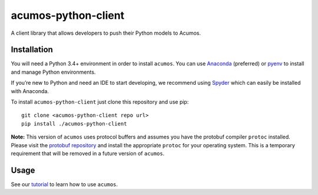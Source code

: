 .. THIS FILE WAS GENERATED. DO NOT EDIT.

acumos-python-client
====================

|Build Status|

A client library that allows developers to push their Python models to
Acumos.

Installation
------------

You will need a Python 3.4+ environment in order to install ``acumos``.
You can use `Anaconda <https://www.anaconda.com/download/>`__
(preferred) or `pyenv <https://github.com/pyenv/pyenv>`__ to install and
manage Python environments.

If you’re new to Python and need an IDE to start developing, we
recommend using `Spyder <https://github.com/spyder-ide/spyder>`__ which
can easily be installed with Anaconda.

To install ``acumos-python-client`` just clone this repository and use
pip:

::

    git clone <acumos-python-client repo url>
    pip install ./acumos-python-client

**Note:** This version of ``acumos`` uses protocol buffers and assumes
you have the protobuf compiler ``protoc`` installed. Please visit the
`protobuf
repository <https://github.com/google/protobuf/releases/tag/v3.4.0>`__
and install the appropriate ``protoc`` for your operating system. This
is a temporary requirement that will be removed in a future version of
``acumos``.

Usage
-----

See our `tutorial <tutorial.md>`__ to learn how to use ``acumos``.

.. |Build Status| image:: http://cognita-dev1-jenkins.eastus.cloudapp.azure.com:8080/job/acumos-python-client/badge/icon
   :target: http://cognita-dev1-jenkins.eastus.cloudapp.azure.com:8080/job/acumos-python-client/
